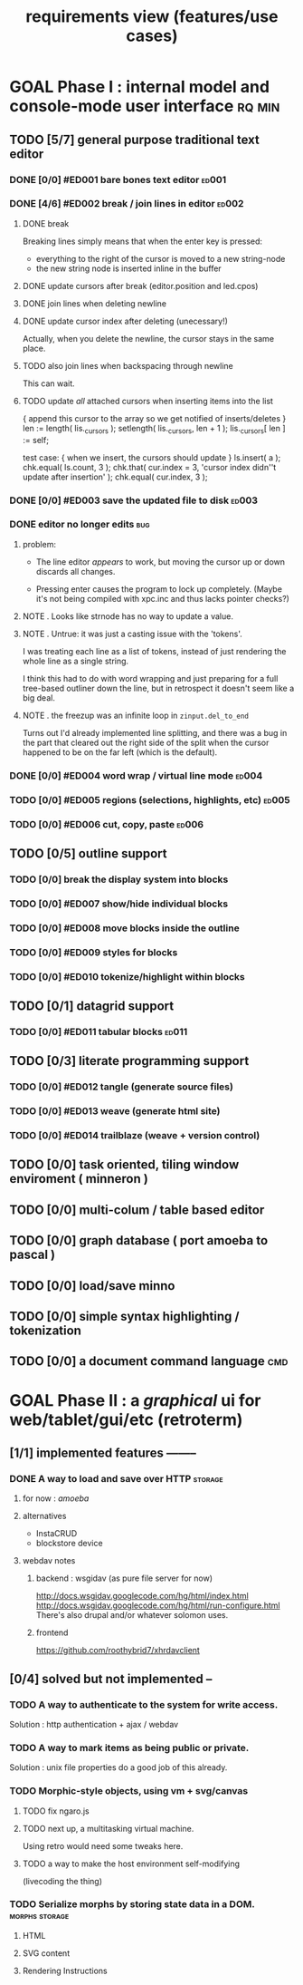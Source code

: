 #+title: requirements view (features/use cases)

* GOAL Phase I : internal model and console-mode user interface :rq:min:
:PROPERTIES:
:TS: <2013-01-11 11:41AM>
:ID: q5gdnjf0kzf0
:END:

** TODO [5/7] general purpose traditional text editor
*** DONE [0/0] #ED001 bare bones text editor                  :ed001:
:PROPERTIES:
:TS: <2013-01-03 01:38PM>
:ID: e526zw719zf0
:END:
*** DONE [4/6] #ED002 break / join lines in editor            :ed002:
:PROPERTIES:
:TS: <2013-01-03 01:40PM>
:ID: 3kd48z719zf0
:END:
**** DONE break
:PROPERTIES:
:TS: <2013-01-07 01:46PM>
:ID: fccivi70fzf0
:END:

Breaking lines simply means that when the enter key is pressed:

  - everything to the right of the cursor is moved to a new string-node
  - the new string node is inserted inline in the buffer

**** DONE update cursors after break (editor.position and led.cpos)
:PROPERTIES:
:TS: <2013-01-07 05:49PM>
:ID: yux1esi0fzf0
:END:

**** DONE join lines when deleting newline
:PROPERTIES:
:TS: <2013-01-07 01:45PM>
:ID: eyzbcg70fzf0
:END:

**** DONE update cursor index after deleting (unecessary!)
:PROPERTIES:
:TS: <2013-01-07 05:49PM>
:ID: yux1esi0fzf0
:END:
Actually, when you delete the newline, the cursor stays in the same place.

**** TODO also join lines when backspacing through newline
:PROPERTIES:
:TS: <2013-01-07 11:54PM>
:ID: ouhg8oz0fzf0
:END:

This can wait.

**** TODO update /all/ attached cursors when inserting items into the list
:PROPERTIES:
:TS: <2013-01-07 06:42PM>
:ID: 8zt2b8l0fzf0
:END:
    { append this cursor to the array so we get notified of inserts/deletes }
    len := length( lis._cursors );
    setlength( lis._cursors, len + 1 );
    lis._cursors[ len ] := self;

test case:
    { when we insert, the cursors should update }
    ls.insert( a );
    chk.equal( ls.count, 3 );
    chk.that( cur.index = 3, 'cursor index didn''t update after insertion' );
    chk.equal( cur.index, 3 );
*** DONE [0/0] #ED003 save the updated file to disk           :ed003:
:PROPERTIES:
:TS: <2013-01-03 01:40PM>
:ID: nfe6rz719zf0
:END:
*** DONE editor no longer edits                               :bug:
:PROPERTIES:
:TS:       <2013-09-25 09:48PM>
:ID:       9n47apv0z8g0
:END:
**** problem:

- The line editor /appears/ to work, but moving the cursor up or down discards all changes.

- Pressing enter causes the program to lock up completely. (Maybe it's not being compiled with xpc.inc and thus lacks pointer checks?)

**** NOTE . Looks like strnode has no way to update a value.
:PROPERTIES:
:TS:       <2013-09-25 10:15PM>
:ID:       636hiyw0z8g0
:END:

**** NOTE . Untrue: it was just a casting issue with the 'tokens'.
:PROPERTIES:
:TS:       <2013-09-25 11:01PM>
:ID:       mb3b62z0z8g0
:END:

I was treating each line as a list of tokens, instead of just rendering the whole line as a single string.

I think this had to do with word wrapping and just preparing for a full tree-based outliner down the line, but in retrospect it doesn't seem like a big deal.

**** NOTE . the freezup was an infinite loop in =zinput.del_to_end=
:PROPERTIES:
:TS:       <2013-09-25 11:03PM>
:ID:       lmc386z0z8g0
:END:
Turns out I'd already implemented line splitting, and there was a bug in the part that cleared out the right side of the split when the cursor happened to be on the far left (which is the default).

*** DONE [0/0] #ED004 word wrap / virtual line mode           :ed004:
:PROPERTIES:
:TS: <2013-01-03 01:41PM>
:ID: qr35d0819zf0
:END:

*** TODO [0/0] #ED005 regions (selections, highlights, etc)   :ed005:
:PROPERTIES:
:TS: <2013-01-03 01:41PM>
:ID: s36461819zf0
:END:
*** TODO [0/0] #ED006 cut, copy, paste                        :ed006:
:PROPERTIES:
:TS: <2013-01-03 01:42PM>
:ID: xdmg02819zf0
:END:
** TODO [0/5] outline support
:PROPERTIES:
:TS: <2013-01-11 12:15PM>
:ID: cg3654h0kzf0
:END:
*** TODO [0/0] break the display system into blocks
:PROPERTIES:
:TS:       <2013-09-28 11:58AM>
:ID:       uy76j42039g0
:END:
*** TODO [0/0] #ED007 show/hide individual blocks
:PROPERTIES:
:TS: <2013-01-03 01:42PM>
:ID: r2n8o2819zf0
:END:
*** TODO [0/0] #ED008 move blocks inside the outline
:PROPERTIES:
:TS: <2013-01-03 01:42PM>
:ID: ug5a73819zf0
:END:
*** TODO [0/0] #ED009 styles for blocks
:PROPERTIES:
:TS: <2013-01-03 01:43PM>
:ID: lnl744819zf0
:END:
*** TODO [0/0] #ED010 tokenize/highlight within blocks
:PROPERTIES:
:TS: <2013-01-03 01:43PM>
:ID: cti3s4819zf0
:END:
** TODO [0/1] datagrid support
:PROPERTIES:
:TS: <2013-01-11 12:15PM>
:ID: bj8bk5h0kzf0
:END:
*** TODO [0/0] #ED011 tabular blocks                          :ed011:
:PROPERTIES:
:TS: <2013-01-03 01:44PM>
:ID: 0bbcs5819zf0
:END:
** TODO [0/3] literate programming support
:PROPERTIES:
:TS: <2013-01-11 12:16PM>
:ID: bx15a6h0kzf0
:END:
*** TODO [0/0] #ED012 tangle (generate source files)
:PROPERTIES:
:TS: <2013-01-03 01:44PM>
:ID: fx00t6819zf0
:END:
*** TODO [0/0] #ED013 weave (generate html site)
:PROPERTIES:
:TS: <2013-01-03 01:45PM>
:ID: l0e2c8819zf0
:END:
*** TODO [0/0] #ED014 trailblaze (weave + version control)
:PROPERTIES:
:TS: <2013-01-03 01:46PM>
:ID: wqf1y8819zf0
:END:
** TODO [0/0] task oriented, tiling window enviroment ( minneron )
:PROPERTIES:
:TS:       <2012-11-13 11:30AM>
:ID:       v735uzp0exf0
:END:
** TODO [0/0] multi-colum / table based editor
:PROPERTIES:
:TS:       <2012-11-10 11:27AM>
:ID:       0knej5s0axf0
:END:
** TODO [0/0] graph database ( port amoeba to pascal )
:PROPERTIES:
:TS:       <2012-11-13 11:26AM>
:ID:       bnyckup0exf0
:END:
** TODO [0/0] load/save minno
:PROPERTIES:
:TS:       <2012-11-10 11:46AM>
:ID:       det2o1t0axf0
:END:

** TODO [0/0] simple syntax highlighting / tokenization
:PROPERTIES:
:TS:       <2012-11-13 11:42AM>
:ID:       n7z7sjq0exf0
:END:
** TODO [0/0] a document command language                      :cmd:
:PROPERTIES:
:TS: <2013-01-10 07:42AM>
:ID: atnh8y21izf0
:END:


* GOAL Phase II : a /graphical/ ui for web/tablet/gui/etc (retroterm)
** [1/1] implemented features --------
*** DONE A way to load and save over HTTP                     :storage:
**** for now : /amoeba/
**** alternatives
- InstaCRUD
- blockstore device

**** webdav notes
***** backend : wsgidav (as pure file server for now)
http://docs.wsgidav.googlecode.com/hg/html/index.html
http://docs.wsgidav.googlecode.com/hg/html/run-configure.html
There's also drupal and/or whatever solomon uses.

***** frontend
https://github.com/roothybrid7/xhrdavclient

** [0/4] solved but not implemented --
*** TODO A way to authenticate to the system for write access.
Solution : http authentication + ajax / webdav
*** TODO A way to mark items as being public or private.
Solution : unix file properties do a good job of this already.

*** TODO Morphic-style objects, using vm + svg/canvas
**** TODO fix ngaro.js
**** TODO next up, a multitasking virtual machine.
Using retro would need some tweaks here.
**** TODO a way to make the host environment self-modifying
(livecoding the thing)

*** TODO Serialize morphs by storing state data in a DOM.     :morphs:storage:
**** HTML
**** SVG content
**** Rendering Instructions
